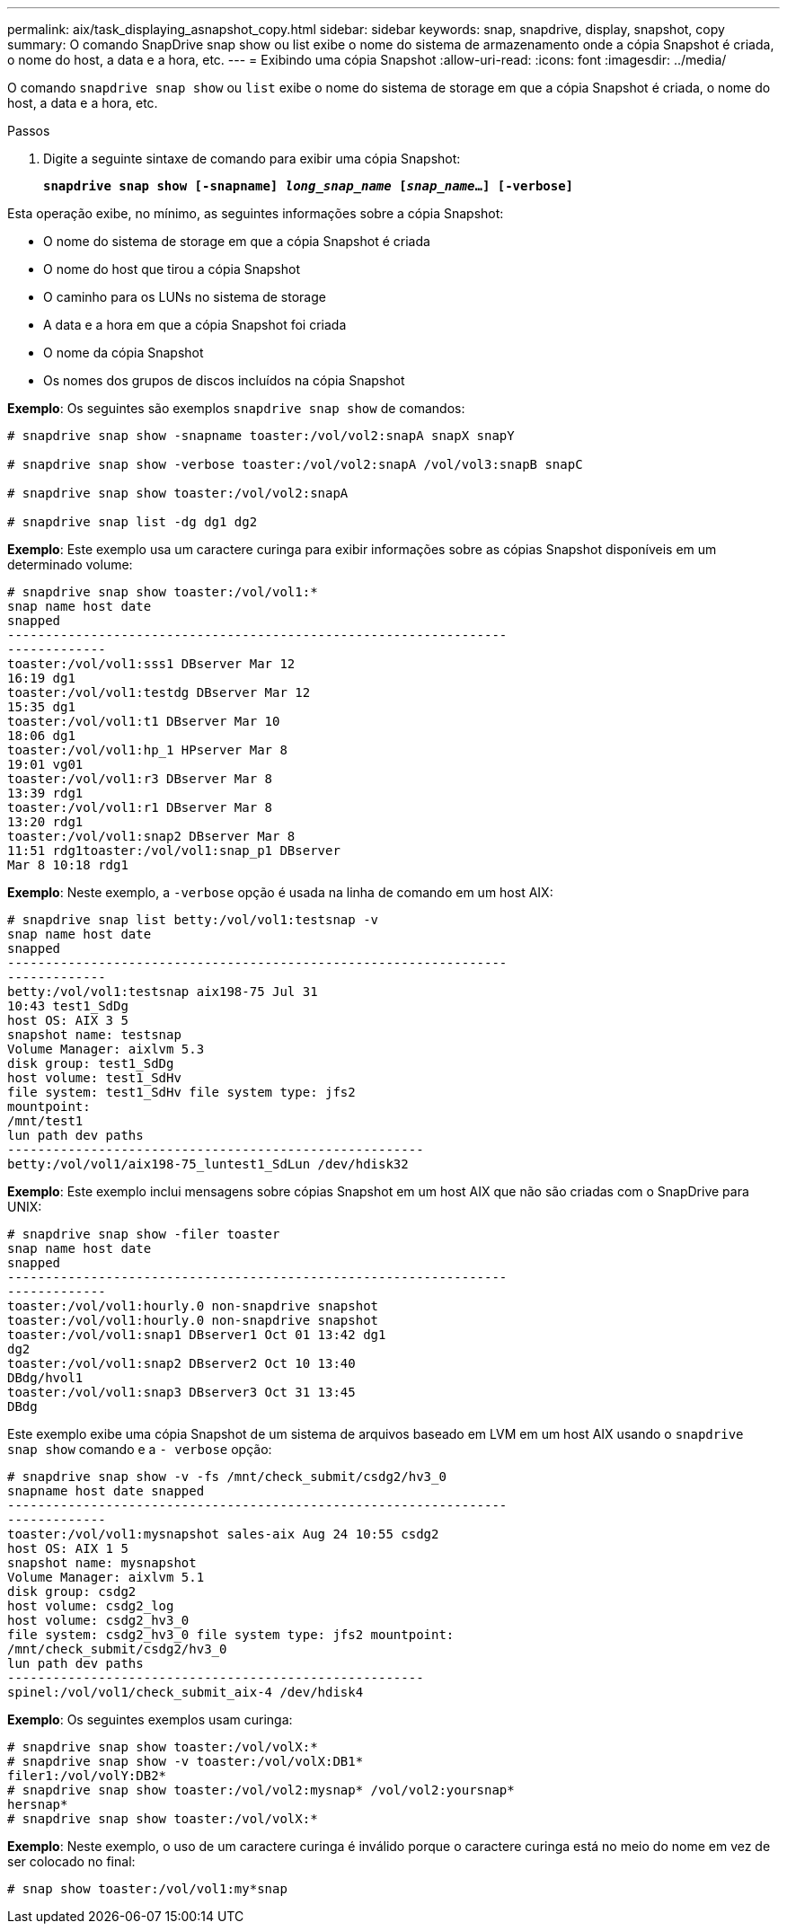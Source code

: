 ---
permalink: aix/task_displaying_asnapshot_copy.html 
sidebar: sidebar 
keywords: snap, snapdrive, display, snapshot, copy 
summary: O comando SnapDrive snap show ou list exibe o nome do sistema de armazenamento onde a cópia Snapshot é criada, o nome do host, a data e a hora, etc. 
---
= Exibindo uma cópia Snapshot
:allow-uri-read: 
:icons: font
:imagesdir: ../media/


[role="lead"]
O comando `snapdrive snap show` ou `list` exibe o nome do sistema de storage em que a cópia Snapshot é criada, o nome do host, a data e a hora, etc.

.Passos
. Digite a seguinte sintaxe de comando para exibir uma cópia Snapshot:
+
`*snapdrive snap show [-snapname] _long_snap_name_ [_snap_name_...] [-verbose]*`



Esta operação exibe, no mínimo, as seguintes informações sobre a cópia Snapshot:

* O nome do sistema de storage em que a cópia Snapshot é criada
* O nome do host que tirou a cópia Snapshot
* O caminho para os LUNs no sistema de storage
* A data e a hora em que a cópia Snapshot foi criada
* O nome da cópia Snapshot
* Os nomes dos grupos de discos incluídos na cópia Snapshot


*Exemplo*: Os seguintes são exemplos `snapdrive snap show` de comandos:

[listing]
----
# snapdrive snap show -snapname toaster:/vol/vol2:snapA snapX snapY

# snapdrive snap show -verbose toaster:/vol/vol2:snapA /vol/vol3:snapB snapC

# snapdrive snap show toaster:/vol/vol2:snapA

# snapdrive snap list -dg dg1 dg2
----
*Exemplo*: Este exemplo usa um caractere curinga para exibir informações sobre as cópias Snapshot disponíveis em um determinado volume:

[listing]
----
# snapdrive snap show toaster:/vol/vol1:*
snap name host date
snapped
------------------------------------------------------------------
-------------
toaster:/vol/vol1:sss1 DBserver Mar 12
16:19 dg1
toaster:/vol/vol1:testdg DBserver Mar 12
15:35 dg1
toaster:/vol/vol1:t1 DBserver Mar 10
18:06 dg1
toaster:/vol/vol1:hp_1 HPserver Mar 8
19:01 vg01
toaster:/vol/vol1:r3 DBserver Mar 8
13:39 rdg1
toaster:/vol/vol1:r1 DBserver Mar 8
13:20 rdg1
toaster:/vol/vol1:snap2 DBserver Mar 8
11:51 rdg1toaster:/vol/vol1:snap_p1 DBserver
Mar 8 10:18 rdg1
----
*Exemplo*: Neste exemplo, a `-verbose` opção é usada na linha de comando em um host AIX:

[listing]
----
# snapdrive snap list betty:/vol/vol1:testsnap -v
snap name host date
snapped
------------------------------------------------------------------
-------------
betty:/vol/vol1:testsnap aix198-75 Jul 31
10:43 test1_SdDg
host OS: AIX 3 5
snapshot name: testsnap
Volume Manager: aixlvm 5.3
disk group: test1_SdDg
host volume: test1_SdHv
file system: test1_SdHv file system type: jfs2
mountpoint:
/mnt/test1
lun path dev paths
-------------------------------------------------------
betty:/vol/vol1/aix198-75_luntest1_SdLun /dev/hdisk32
----
*Exemplo*: Este exemplo inclui mensagens sobre cópias Snapshot em um host AIX que não são criadas com o SnapDrive para UNIX:

[listing]
----
# snapdrive snap show -filer toaster
snap name host date
snapped
------------------------------------------------------------------
-------------
toaster:/vol/vol1:hourly.0 non-snapdrive snapshot
toaster:/vol/vol1:hourly.0 non-snapdrive snapshot
toaster:/vol/vol1:snap1 DBserver1 Oct 01 13:42 dg1
dg2
toaster:/vol/vol1:snap2 DBserver2 Oct 10 13:40
DBdg/hvol1
toaster:/vol/vol1:snap3 DBserver3 Oct 31 13:45
DBdg
----
Este exemplo exibe uma cópia Snapshot de um sistema de arquivos baseado em LVM em um host AIX usando o `snapdrive snap show` comando e a `- verbose` opção:

[listing]
----
# snapdrive snap show -v -fs /mnt/check_submit/csdg2/hv3_0
snapname host date snapped
------------------------------------------------------------------
-------------
toaster:/vol/vol1:mysnapshot sales-aix Aug 24 10:55 csdg2
host OS: AIX 1 5
snapshot name: mysnapshot
Volume Manager: aixlvm 5.1
disk group: csdg2
host volume: csdg2_log
host volume: csdg2_hv3_0
file system: csdg2_hv3_0 file system type: jfs2 mountpoint:
/mnt/check_submit/csdg2/hv3_0
lun path dev paths
-------------------------------------------------------
spinel:/vol/vol1/check_submit_aix-4 /dev/hdisk4
----
*Exemplo*: Os seguintes exemplos usam curinga:

[listing]
----
# snapdrive snap show toaster:/vol/volX:*
# snapdrive snap show -v toaster:/vol/volX:DB1*
filer1:/vol/volY:DB2*
# snapdrive snap show toaster:/vol/vol2:mysnap* /vol/vol2:yoursnap*
hersnap*
# snapdrive snap show toaster:/vol/volX:*
----
*Exemplo*: Neste exemplo, o uso de um caractere curinga é inválido porque o caractere curinga está no meio do nome em vez de ser colocado no final:

[listing]
----
# snap show toaster:/vol/vol1:my*snap
----